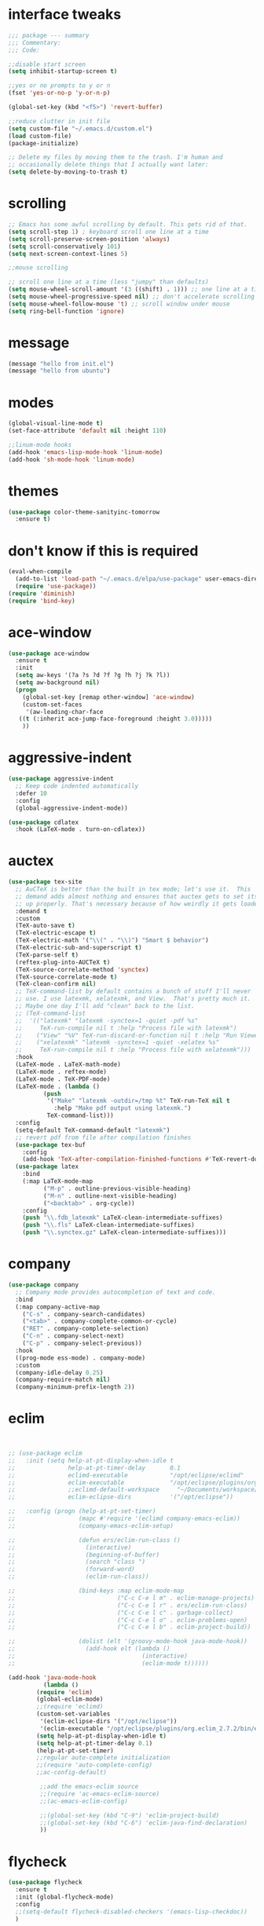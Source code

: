 #+STARTTIP: overview
* interface tweaks
#+BEGIN_SRC emacs-lisp
  ;;; package --- summary
  ;;; Commentary:
  ;;; Code:

  ;;disable start screen
  (setq inhibit-startup-screen t)

  ;;yes or no prompts to y or n
  (fset 'yes-or-no-p 'y-or-n-p)

  (global-set-key (kbd "<f5>") 'revert-buffer)

  ;;reduce clutter in init file
  (setq custom-file "~/.emacs.d/custom.el")
  (load custom-file)
  (package-initialize)

  ;; Delete my files by moving them to the trash. I'm human and
  ;; occasionally delete things that I actually want later:
  (setq delete-by-moving-to-trash t)

#+END_SRC

#+RESULTS:
: t

* scrolling
#+BEGIN_SRC emacs-lisp
  ;; Emacs has some awful scrolling by default. This gets rid of that.
  (setq scroll-step 1) ; keyboard scroll one line at a time
  (setq scroll-preserve-screen-position 'always)
  (setq scroll-conservatively 101)
  (setq next-screen-context-lines 5)

  ;;mouse scrolling

  ;; scroll one line at a time (less "jumpy" than defaults)
  (setq mouse-wheel-scroll-amount '(3 ((shift) . 1))) ;; one line at a time
  (setq mouse-wheel-progressive-speed nil) ;; don't accelerate scrolling
  (setq mouse-wheel-follow-mouse 't) ;; scroll window under mouse
  (setq ring-bell-function 'ignore)

#+END_SRC

* message
#+BEGIN_SRC emacs-lisp
(message "hello from init.el")
(message "hello from ubuntu")
#+END_SRC

* modes
#+BEGIN_SRC emacs-lisp
(global-visual-line-mode t)
(set-face-attribute 'default nil :height 110)

;;linum-mode hooks
(add-hook 'emacs-lisp-mode-hook 'linum-mode)
(add-hook 'sh-mode-hook 'linum-mode)
#+END_SRC

* themes
#+BEGIN_SRC emacs-lisp
  (use-package color-theme-sanityinc-tomorrow
    :ensure t)
#+END_SRC

#+RESULTS:

* don't know if this is required
#+BEGIN_SRC emacs-lisp
  (eval-when-compile
    (add-to-list 'load-path "~/.emacs.d/elpa/use-package" user-emacs-directory)
    (require 'use-package))
  (require 'diminish)
  (require 'bind-key)
#+END_SRC

* ace-window
#+BEGIN_SRC emacs-lisp
  (use-package ace-window
    :ensure t
    :init
    (setq aw-keys '(?a ?s ?d ?f ?g ?h ?j ?k ?l))
    (setq aw-background nil)
    (progn
      (global-set-key [remap other-window] 'ace-window)
      (custom-set-faces
       '(aw-leading-char-face
	 ((t (:inherit ace-jump-face-foreground :height 3.0)))))
      ))

#+END_SRC

#+RESULTS:

* aggressive-indent
#+BEGIN_SRC emacs-lisp
(use-package aggressive-indent
  ;; Keep code indented automatically
  :defer 10
  :config
  (global-aggressive-indent-mode))

(use-package cdlatex
  :hook (LaTeX-mode . turn-on-cdlatex))
#+END_SRC

* auctex
#+BEGIN_SRC emacs-lisp
(use-package tex-site
  ;; AuCTeX is better than the built in tex mode; let's use it.  This
  ;; demand adds almost nothing and ensures that auctex gets to set itself
  ;; up properly. That's necessary because of how weirdly it gets loaded.
  :demand t
  :custom
  (TeX-auto-save t)
  (TeX-electric-escape t)
  (TeX-electric-math '("\\(" . "\\)") "Smart $ behavior")
  (TeX-electric-sub-and-superscript t)
  (TeX-parse-self t)
  (reftex-plug-into-AUCTeX t)
  (TeX-source-correlate-method 'synctex)
  (TeX-source-correlate-mode t)
  (TeX-clean-confirm nil)
  ;; TeX-command-list by default contains a bunch of stuff I'll never
  ;; use. I use latexmk, xelatexmk, and View.  That's pretty much it.
  ;; Maybe one day I'll add "clean" back to the list.
  ;; (TeX-command-list
  ;;  '(("latexmk" "latexmk -synctex=1 -quiet -pdf %s"
  ;;     TeX-run-compile nil t :help "Process file with latexmk")
  ;;    ("View" "%V" TeX-run-discard-or-function nil t :help "Run Viewer")
  ;;    ("xelatexmk" "latexmk -synctex=1 -quiet -xelatex %s"
  ;;     TeX-run-compile nil t :help "Process file with xelatexmk")))
  :hook
  (LaTeX-mode . LaTeX-math-mode)
  (LaTeX-mode . reftex-mode)
  (LaTeX-mode . TeX-PDF-mode)
  (LaTeX-mode . (lambda ()
		  (push
		   '("Make" "latexmk -outdir=/tmp %t" TeX-run-TeX nil t
		     :help "Make pdf output using latexmk.")
		   TeX-command-list)))
  :config
  (setq-default TeX-command-default "latexmk")
  ;; revert pdf from file after compilation finishes
  (use-package tex-buf
    :config
    (add-hook 'TeX-after-compilation-finished-functions #'TeX-revert-document-buffer))
  (use-package latex
    :bind
    (:map LaTeX-mode-map
          ("M-p" . outline-previous-visible-heading)
          ("M-n" . outline-next-visible-heading)
          ("<backtab>" . org-cycle))
    :config
    (push "\\.fdb_latexmk" LaTeX-clean-intermediate-suffixes)
    (push "\\.fls" LaTeX-clean-intermediate-suffixes)
    (push "\\.synctex.gz" LaTeX-clean-intermediate-suffixes)))
#+END_SRC

* company
#+BEGIN_SRC emacs-lisp
(use-package company
  ;; Company mode provides autocompletion of text and code.
  :bind
  (:map company-active-map
	("C-s" . company-search-candidates)
	("<tab>" . company-complete-common-or-cycle)
	("RET" . company-complete-selection)
	("C-n" . company-select-next)
	("C-p" . company-select-previous))
  :hook
  ((prog-mode ess-mode) . company-mode)
  :custom
  (company-idle-delay 0.25)
  (company-require-match nil)
  (company-minimum-prefix-length 2))
#+END_SRC

* eclim 
#+BEGIN_SRC emacs-lisp


;; (use-package eclim
;;   :init (setq help-at-pt-display-when-idle t
;;               help-at-pt-timer-delay       0.1
;;               eclimd-executable            "/opt/eclipse/eclimd"
;;               eclim-executable             "/opt/eclipse/plugins/org.eclim_2.7.2/bin/eclim"
;;               ;;eclimd-default-workspace     "~/Documents/workspace/"
;;               eclim-eclipse-dirs           '("/opt/eclipse"))

;;   :config (progn (help-at-pt-set-timer)
;;                  (mapc #'require '(eclimd company-emacs-eclim))
;;                  (company-emacs-eclim-setup)

;;                  (defun ers/eclim-run-class ()
;;                    (interactive)
;;                    (beginning-of-buffer)
;;                    (search "class ")
;;                    (forward-word)
;;                    (eclim-run-class))

;;                  (bind-keys :map eclim-mode-map
;;                             ("C-c C-e l m" . eclim-manage-projects)
;;                             ("C-c C-e l r" . ers/eclim-run-class)
;;                             ("C-c C-e l c" . garbage-collect)
;;                             ("C-c C-e l o" . eclim-problems-open)
;;                             ("C-c C-e l b" . eclim-project-build))

;;                  (dolist (elt '(groovy-mode-hook java-mode-hook))
;;                    (add-hook elt (lambda ()
;;                                    (interactive)
;;                                    (eclim-mode t))))))

(add-hook 'java-mode-hook
          (lambda ()
	    (require 'eclim)
	    (global-eclim-mode)
	    ;;(require 'eclimd)
	    (custom-set-variables
	     '(eclim-eclipse-dirs '("/opt/eclipse"))
	     '(eclim-executable "/opt/eclipse/plugins/org.eclim_2.7.2/bin/eclim"))
	    (setq help-at-pt-display-when-idle t)
	    (setq help-at-pt-timer-delay 0.1)
	    (help-at-pt-set-timer)
	    ;;regular auto-complete initialization
	    ;;(require 'auto-complete-config)
	    ;;ac-config-default)

	     ;;add the emacs-eclim source
	     ;;(require 'ac-emacs-eclim-source)
	     ;;(ac-emacs-eclim-config)

	     ;;(global-set-key (kbd "C-9") 'eclim-project-build)
	     ;;(global-set-key (kbd "C-6") 'eclim-java-find-declaration)
	     ))
#+END_SRC

* flycheck
#+BEGIN_SRC emacs-lisp
  (use-package flycheck
    :ensure t
    :init (global-flycheck-mode)
    :config 
    ;;(setq-default flycheck-disabled-checkers '(emacs-lisp-checkdoc))
    )
#+END_SRC

#+RESULTS:
: t

* Helm
#+BEGIN_SRC emacs-lisp
  ;;; Helm
  (use-package helm
    ;; A package in a league of its own: https://tuhdo.github.io/helm-intro.html
    ;; load it soon after starting Emacs:
    :defer 1
    :bind
    (("M-x" . helm-M-x)
     ("C-x C-f" . helm-find-files)
     ("M-y" . helm-show-kill-ring)
     ("C-M-z" . helm-resume)
     ([remap occur] . helm-occur)
     ([remap bookmark-jump] . helm-bookmarks)
     ("C-x b" . helm-buffers-list)
     ("C-x C-b" . helm-buffers-list)
     ("M-s M-g" . helm-google-suggest)
     ("M-o" . helm-semantic-or-imenu)
     ("C-h SPC" . helm-all-mark-rings)
     ("M-s g" . helm-grep-do-git-grep)
     :map helm-map
     ("<tab>" . helm-execute-persistent-action)
     ("C-i" . helm-execute-persistent-action)
     ("C-z" . helm-select-action))
    :custom
    (helm-display-header-line nil)
    (helm-echo-input-in-header-line t)
    (helm-net-prefer-curl t)
    (helm-split-window-default-side 'below)
    (helm-split-window-inside-p t)
    (helm-command-prefix-key "M-,")
    :init
    (require 'helm-config)
    :config
    (use-package helm-files
      :config
      (push ".git$" helm-boring-file-regexp-list))
    (use-package helm-org
      :bind
      (:map my/map
	    ("t" . helm-org-agenda-files-headings)))
    (helm-mode)
    (use-package helm-swoop
      :config
      (progn
	(global-set-key (kbd "C-s") 'helm-swoop)
	(setq helm-swoop-pre-input-function (lamba () ""))
	(setq helm-swoop-use-fuzzy-match t)
	)
      ))
#+END_SRC

#+RESULTS:
: helm-select-action

* magit
#+BEGIN_SRC emacs-lisp
(use-package magit
  ;;magit is magical git
  :bind ("C-x g" . magit-status))
#+END_SRC

#+RESULTS:
: magit-status

* markdown-mode
#+BEGIN_SRC emacs-lisp
(use-package markdown-mode
  :ensure t
  :commands (markdown-mode gfm-mode)
  :hook (markdown-mode . linum-mode)
  :mode (("README\\.md\\'" . gfm-mode)
         ("\\.md\\'" . markdown-mode)
         ("\\.markdown\\'" . markdown-mode))
  :init (setq markdown-command "pandoc"))
#+END_SRC

* org-mode
#+BEGIN_SRC emacs-lisp
  (use-package org-bullets
    :hook (org-mode . (lambda () (org-bullets-mode 1))))
#+END_SRC
* pdf-tools
#+BEGIN_SRC emacs-lisp
(use-package pdf-tools
  ;; I like emacs, so why not view PDFs in it?  The built-in docview mode
  ;; can do so, but pdf-tools is better in all sorts of ways.

  ;; NOTE: ~pdf-tools~ only officially supports gnu/linux operating
  ;; systems. I think that it will work on macs as well, but you may have
  ;; to finagle it a bit. Regardless, I tell emacs to only use it if the OS
  ;; is linux based.
  :if (eq system-type 'gnu/linux)
  :magic ("%PDF" . pdf-view-mode)
  :defer 7
  :custom
  (pdf-sync-forward-display-pdf-key "<C-return>" "Use C-RET in latex mode to jump to location in pdf file")
  (pdf-view-display-size 'fit-page "Show full pages by default instead of fitting page width.")
  (TeX-view-program-selection '((output-pdf "pdf-tools")) "Use pdf-tools to display pdfs from latex runs.")
  (TeX-view-program-list '(("pdf-tools" "TeX-pdf-tools-sync-view")))
  :config
  ;; The t says to install the server without asking me --- this may take a
  ;; second
  (pdf-tools-install t))
#+END_SRC

* change directory
#+BEGIN_SRC emacs-lisp
(cd (getenv "OneDriveBash"))
#+END_SRC

